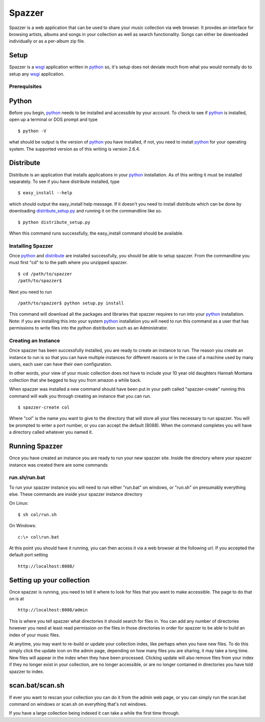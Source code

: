 .. spazzer documentation master file, created by
   sphinx-quickstart on Mon Dec 14 08:47:24 2009.
   You can adapt this file completely to your liking, but it should at least
   contain the root `toctree` directive.

Spazzer
=======

Spazzer is a web application that can be used to share your music
collection via web browser. It provdes an interface for browsing
artists, albums and songs in your collection as well as search
functionality. Songs can either be downloaded individually or as a
per-album zip file.

Setup
-----

Spazzer is a `wsgi`_ application written in `python`_ so, it's setup
does not deviate much from what you would normally do to setup any
`wsgi`_ application.  

Prerequisites
~~~~~~~~~~~~~

Python
------

Before you begin, `python`_ needs to be installed and accessible by
your account. To check to see if `python`_ is installed, open up a
terminal or DOS prompt and type ::

  $ python -V

what should be output is the version of `python`_ you have installed,
if not, you need to install `python`_ for your operating system. The
supported version as of this writing is version 2.6.4. 

Distribute
----------

Distribute is an application that installs applications in your
`python`_ installation. As of this writing it must be installed
separately. To see if you have distribute installed, type ::

  $ easy_install --help

which should output the easy_install help message. If it doesn't you
need to install distribute which can be done by downloading
`distribute_setup.py`_ and running it on the commandline like so. ::

  $ python distribute_setup.py

When this command runs successfully, the easy_install command should be available.  


Installing Spazzer
~~~~~~~~~~~~~~~~~~

Once `python`_ and `distribute`_ are installed successfully, you
should be able to setup spazzer. From the commandline you must first
"cd" to to the path where you unzipped spazzer. ::

  $ cd /path/to/spazzer
  /path/to/spazzer$

Next you need to run ::

  /path/to/spazzer$ python setup.py install

This command will download all the packages and libraries that spazzer
requires to run into your `python`_ installation. Note: if you are
installing this into your system `python`_ installation you will need to
run this command as a user that has permissions to write files into
the python distribution such as an Administrator.

Creating an Instance
~~~~~~~~~~~~~~~~~~~~

Once spazzer has been successfully installed, you are ready to create
an instance to run. The reason you create an instance to run is so
that you can have multiple instances for different reasons or in the
case of a machine used by many users, each user can have their own
configuration. 

In other words, your view of your music collection does not have to
include your 10 year old daughters Hannah Montana collection that she
begged to buy you from amazon a while back.

When spazzer was installed a new command should have been put in your
path called "spazzer-create" running this command will walk you
through creating an instance that you can run. ::

  $ spazzer-create col

Where "col" is the name you want to give to the directory that will
store all your files necessary to run spazzer. You will be prompted to
enter a port number, or you can accept the default (8088). When the
command completes you will have a directory called whatever you named
it.


Running Spazzer
---------------

Once you have created an instance you are ready to run your new
spazzer site. Inside the directory where your spazzer instance was
created there are some commands

run.sh/run.bat
~~~~~~~~~~~~~~

To run your spazzer instance you will need to run either "run.bat" on
windows, or "run.sh" on presumably everything else. These commands are
inside your spazzer instance directory

On Linux::

  $ sh col/run.sh

On Windows::

  c:\> col\run.bat

At this point you should have it running, you can then access it via 
a web browser at the following url. If you accepted the default port
setting ::

 http://localhost:8088/

Setting up your collection
--------------------------

Once spazzer is running, you need to tell it where to look for files
that you want to make accessible. The page to do that on is at ::

  http://localhost:8088/admin

This is where you tell spazzer what directories it should search for
files in. You can add any number of directories however you need at
least read permission on the files in those directories in order for
spazzer to be able to build an index of your music files.

At anytime, you may want to re-build or update your collection index,
like perhaps when you have new files. To do this simply click the
update icon on the admin page, depending on how many files you are
sharing, it may take a long time. New files will appear in the index
when they have been processed. Clicking update will also remove files
from your index if they no longer exist in your collection, are no
longer accessible, or are no longer contained in directories you have
told spazzer to index.

scan.bat/scan.sh
----------------

If ever you want to rescan your collection you can do it from the
admin web page, or you can simply run the scan.bat command on windows
or scan.sh on everything that's not windows.

If you have a large collection being indexed it can take a while the
first time through. 

.. _`python`: http://python.org/download/
.. _`wsgi`: http://wsgi.org
.. _`distribute_setup.py`: http://pypi.python.org/pypi/distribute#distribute-setup-py
.. _`distribute`: http://pypi.python.org/pypi/distribute
